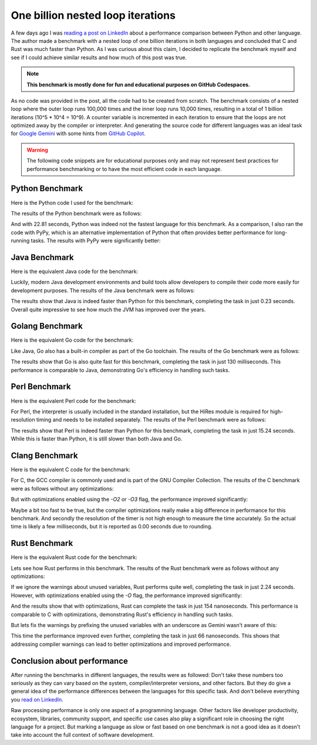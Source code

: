 .. post:: 2025-09-09 10:00:00
    :tags: LinkedIn, Python, performance, fun, benchmarking
    :category: Random

One billion nested loop iterations
==================================

A few days ago I was `reading a post on LinkedIn <https://www.linkedin.com/feed/update/urn:li:activity:7370840117663674370/>`_ about a performance comparison between Python and other language. The author made a benchmark with a nested loop of one billion iterations in both languages and concluded that C and Rust was much faster than Python. As I was curious about this claim, I decided to replicate the benchmark myself and see if I could achieve similar results and how much of this post was true.

.. note::

   **This benchmark is mostly done for fun and educational purposes on GitHub Codespaces.**

As no code was provided in the post, all the code had to be created from scratch. The benchmark consists of a nested loop where the outer loop runs 100,000 times and the inner loop runs 10,000 times, resulting in a total of 1 billion iterations (10^5 * 10^4 = 10^9). A counter variable is incremented in each iteration to ensure that the loops are not optimized away by the compiler or interpreter. And generating the source code for different languages was an ideal task for `Google Gemini <https://gemini.google.com/app>`_ with some hints from `GitHub Copilot <https://github.com/features/copilot>`_.

.. warning::

   The following code snippets are for educational purposes only and may not represent best practices for performance benchmarking or to have the most efficient code in each language.

Python Benchmark
----------------

Here is the Python code I used for the benchmark:

.. code-block:: python
    :caption: Python code for one billion nested loop iterations

    import time

    def nested_loop_counter():
        """
        Performs 1 billion nested loop iterations and measures the execution time.

        The outer loop runs 100,000 times and the inner loop runs 10,000 times,
        resulting in a total of 1,000,000,000 iterations (10^5 * 10^4 = 10^9).
        """
        print("Starting the nested loop counter...")
        start_time = time.time()

        # Initialize a counter variable
        count = 0

        # Outer loop runs 100,000 times
        for i in range(100000):
            # Inner loop runs 10,000 times
            for j in range(10000):
                count += 1

        end_time = time.time()

        # Calculate the total execution time
        elapsed_time = end_time - start_time

        print("\n--- Execution Finished ---")
        print(f"Total iterations: {count}")
        print(f"Time taken: {elapsed_time:.2f} seconds")
        print("------------------------")

    # Run the program
    if __name__ == "__main__":
        nested_loop_counter()

The results of the Python benchmark were as follows:

.. code-block:: console
    :caption: Python benchmark execution output

    $ python3 onebillion.py 
    Starting the nested loop counter...

    --- Execution Finished ---
    Total iterations: 1000000000
    Time taken: 22.81 seconds
    ------------------------

And with 22.81 seconds, Python was indeed not the fastest language for this benchmark. As a comparison, I also ran the code with PyPy, which is an alternative implementation of Python that often provides better performance for long-running tasks. The results with PyPy were significantly better:

.. code-block:: console
    :caption: PyPy benchmark execution output

    $ pypy3 onebillion.py 
    Starting the nested loop counter...

    --- Execution Finished ---
    Total iterations: 1000000000
    Time taken: 0.51 seconds
    ------------------------

Java Benchmark
--------------
Here is the equivalent Java code for the benchmark:

.. code-block:: java
    :caption: Java code for one billion nested loop iterations

    import java.lang.System;

    public class nested_loop_counter {

        public static void main(String[] args) {

            // Use 'long' for the counter and loop variables to ensure they can
            // handle a very large number of iterations without overflowing.
            long count = 0;

            System.out.println("Starting the nested loop counter...");

            // Start the timer using nanoseconds for high precision
            long startTime = System.nanoTime();

            // The outer loop runs 100,000 times
            for (long i = 0; i < 100000; i++) {
                // The inner loop runs 10,000 times
                for (long j = 0; j < 10000; j++) {
                    count++;
                }
            }

            // Stop the timer
            long endTime = System.nanoTime();
            
            // Calculate the elapsed time in seconds
            double elapsedTimeInSeconds = (endTime - startTime) / 1_000_000_000.0;

            System.out.println("\n--- Execution Finished ---");
            System.out.println("Total iterations: " + count);
            System.out.printf("Time taken: %.2f seconds\n", elapsedTimeInSeconds);
            System.out.println("------------------------");
        }
    }

Luckily, modern Java development environments and build tools allow developers to compile their code more easily for development purposes. The results of the Java benchmark were as follows:

.. code-block:: console
    :caption: Output of Java benchmark for one billion nested loop iterations

    $ java onebillion.java
    Starting the nested loop counter...

    --- Execution Finished ---
    Total iterations: 1000000000
    Time taken: 0.23 seconds
    ------------------------

The results show that Java is indeed faster than Python for this benchmark, completing the task in just 0.23 seconds. Overall quite impressive to see how much the JVM has improved over the years.

Golang Benchmark
----------------

Here is the equivalent Go code for the benchmark:

.. code-block:: go
    :caption: Go code for one billion nested loop iterations

    package main

    import (
            "fmt"
            "time"
    )

    func main() {
            // Use int64 for the counter to handle the large number of iterations.
            var count int64 = 0

            fmt.Println("Starting the nested loop counter...")

            // Start the timer
            start := time.Now()

            // The outer loop runs 100,000 times
            for i := 0; i < 100000; i++ {
                    // The inner loop runs 10,000 times
                    for j := 0; j < 10000; j++ {
                            count++
                    }
            }

            // Stop the timer
            elapsed := time.Since(start)

            fmt.Println("\n--- Execution Finished ---")
            fmt.Printf("Total iterations: %d\n", count)
            fmt.Printf("Time taken: %s\n", elapsed)
            fmt.Println("------------------------")
    }

Like Java, Go also has a built-in compiler as part of the Go toolchain. The results of the Go benchmark were as follows:

.. code-block:: console
    :caption: Output of Go benchmark for one billion nested loop iterations

    $ go run onebillion.go
    Starting the nested loop counter...

    --- Execution Finished ---
    Total iterations: 1000000000
    Time taken: 130.028666ms
    ------------------------

The results show that Go is also quite fast for this benchmark, completing the task in just 130 milliseconds. This performance is comparable to Java, demonstrating Go's efficiency in handling such tasks.

Perl Benchmark
--------------

Here is the equivalent Perl code for the benchmark:

.. code-block:: perl
    :caption: Perl code for one billion nested loop iterations

    use strict;
    use warnings;
    use Time::HiRes qw(time);

    # Use a scalar variable for the counter. Perl handles large numbers automatically.
    my $count = 0;

    print "Starting the nested loop counter...\n";

    # Start the timer
    my $start_time = time();

    # Outer loop runs 100,000 times
    for (my $i = 0; $i < 100000; $i++) {
        # Inner loop runs 10,000 times
        for (my $j = 0; $j < 10000; $j++) {
            $count++;
        }
    }

    # Stop the timer
    my $end_time = time();

    # Calculate the total execution time
    my $elapsed_time = $end_time - $start_time;

    print "\n--- Execution Finished ---\n";
    print "Total iterations: $count\n";
    printf "Time taken: %.2f seconds\n", $elapsed_time;
    print "------------------------\n";

For Perl, the interpreter is usually included in the standard installation, but the HiRes module is required for high-resolution timing and needs to be installed separately. The results of the Perl benchmark were as follows:

.. code-block:: console
    :caption: Output of Perl benchmark for one billion nested loop iterations

    $ perl onebillion.pl
    Starting the nested loop counter...

    --- Execution Finished ---
    Total iterations: 1000000000
    Time taken: 15.24 seconds
    ------------------------

The results show that Perl is indeed faster than Python for this benchmark, completing the task in just 15.24 seconds. While this is faster than Python, it is still slower than both Java and Go.

Clang Benchmark
---------------

Here is the equivalent C code for the benchmark:

.. code-block:: c
    :caption: C code for one billion nested loop iterations

    #include <stdio.h>
    #include <time.h>

    int main() {
        // Use long long for the counter to avoid integer overflow, as 1 billion
        // exceeds the maximum value of a standard int on many systems.
        long long count = 0;

        printf("Starting the nested loop counter...\n");

        // Start the timer
        clock_t start_time = clock();

        // Outer loop runs 100,000 times
        for (long long i = 0; i < 100000; i++) {
            // Inner loop runs 10,000 times
            for (long long j = 0; j < 10000; j++) {
                count++;
            }
        }

        // Stop the timer
        clock_t end_time = clock();

        // Calculate the total execution time in seconds
        double elapsed_time = (double)(end_time - start_time) / CLOCKS_PER_SEC;

        printf("\n--- Execution Finished ---\n");
        printf("Total iterations: %lld\n", count);
        printf("Time taken: %.2f seconds\n", elapsed_time);
        printf("------------------------\n");

        return 0;
    }

For C, the GCC compiler is commonly used and is part of the GNU Compiler Collection. The results of the C benchmark were as follows without any optimizations:

.. code-block:: console
    :caption: Output of C benchmark compiled without optimizations

    $ gcc onebillion.c 
    $ ./a.out 
    Starting the nested loop counter...

    --- Execution Finished ---
    Total iterations: 1000000000
    Time taken: 0.40 seconds
    ------------------------

But with optimizations enabled using the `-O2` or `-O3` flag, the performance improved significantly:

.. code-block:: console
    :caption: C benchmark output with GCC -O3 optimizations enabled

    $ gcc -O3 onebillion.c
    $ ./a.out
    Starting the nested loop counter...

    --- Execution Finished ---
    Total iterations: 1000000000
    Time taken: 0.00 seconds
    ------------------------

Maybe a bit too fast to be true, but the compiler optimizations really make a big difference in performance for this benchmark. And secondly the resolution of the timer is not high enough to measure the time accurately. So the actual time is likely a few milliseconds, but it is reported as 0.00 seconds due to rounding.

Rust Benchmark
--------------

Here is the equivalent Rust code for the benchmark:

.. code-block:: rust
    :caption: Rust code for one billion nested loop iterations

    use std::time::Instant;

    fn main() {
        // Use u64 for the counter and loop variables to ensure they can handle
        // a very large number of iterations without overflow.
        let mut count: u64 = 0;

        println!("Starting the nested loop counter...");

        // Start the timer
        let start_time = Instant::now();

        // Outer loop runs 100,000 times
        for i in 0..100000 {
            // Inner loop runs 10,000 times
            for j in 0..10000 {
                count += 1;
            }
        }

        // Stop the timer and calculate the duration
        let end_time = Instant::now();
        let elapsed_time = end_time.duration_since(start_time);

        println!("\n--- Execution Finished ---");
        println!("Total iterations: {}", count);
        println!("Time taken: {:.2?} seconds", elapsed_time);
        println!("------------------------");
    }

Lets see how Rust performs in this benchmark. The results of the Rust benchmark were as follows without any optimizations:

.. code-block:: console
    :caption: Output of Rust benchmark (no optimizations)

    $ rustc onebillion.rs
    warning: unused variable: `i`
    --> onebillion.rs:14:9
    |
    14 |     for i in 0..100000 {
    |         ^ help: if this is intentional, prefix it with an underscore: `_i`
    |
    = note: `#[warn(unused_variables)]` on by default

    warning: unused variable: `j`
    --> onebillion.rs:16:13
    |
    16 |         for j in 0..10000 {
    |             ^ help: if this is intentional, prefix it with an underscore: `_j`

    warning: 2 warnings emitted

    $ ./onebillion 
    Starting the nested loop counter...

    --- Execution Finished ---
    Total iterations: 1000000000
    Time taken: 2.24s seconds
    ------------------------

If we ignore the warnings about unused variables, Rust performs quite well, completing the task in just 2.24 seconds. However, with optimizations enabled using the `-O` flag, the performance improved significantly:

.. code-block:: console
    :caption: Rust benchmark output with optimizations (-O flag)

    $ rustc -O onebillion.rs
    warning: unused variable: `i`
    --> onebillion.rs:14:9
    |
    14 |     for i in 0..100000 {
    |         ^ help: if this is intentional, prefix it with an underscore: `_i`
    |
    = note: `#[warn(unused_variables)]` on by default

    warning: unused variable: `j`
    --> onebillion.rs:16:13
    |
    16 |         for j in 0..10000 {
    |             ^ help: if this is intentional, prefix it with an underscore: `_j`

    warning: 2 warnings emitted

    $ ./onebillion 
    Starting the nested loop counter...

    --- Execution Finished ---
    Total iterations: 1000000000
    Time taken: 154.00ns seconds
    ------------------------

And the results show that with optimizations, Rust can complete the task in just 154 nanoseconds. This performance is comparable to C with optimizations, demonstrating Rust's efficiency in handling such tasks.

But lets fix the warnings by prefixing the unused variables with an underscore as Gemini wasn't aware of this:

.. code-block:: console
    :caption: Rust benchmark output with optimizations and fixed warnings

    $ rustc -O onebillion.rs
    $ ./onebillion 
    Starting the nested loop counter...

    --- Execution Finished ---
    Total iterations: 1000000000
    Time taken: 66.00ns seconds
    ------------------------

This time the performance improved even further, completing the task in just 66 nanoseconds. This shows that addressing compiler warnings can lead to better optimizations and improved performance.

Conclusion about performance
----------------------------

After running the benchmarks in different languages, the results were as followed: Don't take these numbers too seriously as they can vary based on the system, compiler/interpreter versions, and other factors. But they do give a general idea of the performance differences between the languages for this specific task. And don't believe everything you `read on LinkedIn <https://www.linkedin.com/feed/update/urn:li:activity:7370840117663674370/>`_.

Raw processing performance is only one aspect of a programming language. Other factors like developer productivity, ecosystem, libraries, community support, and specific use cases also play a significant role in choosing the right language for a project. But marking a language as slow or fast based on one benchmark is not a good idea as it doesn't take into account the full context of software development.
